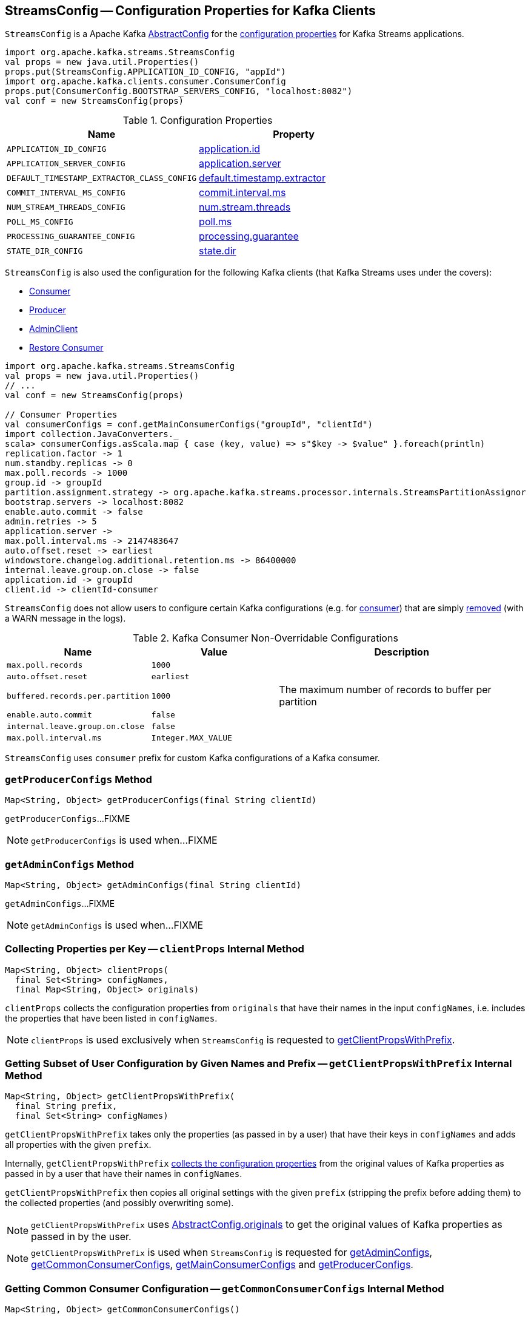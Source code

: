 == [[StreamsConfig]] StreamsConfig -- Configuration Properties for Kafka Clients

`StreamsConfig` is a Apache Kafka https://kafka.apache.org/20/javadoc/org/apache/kafka/common/config/AbstractConfig.html[AbstractConfig] for the <<properties, configuration properties>> for Kafka Streams applications.

[source, scala]
----
import org.apache.kafka.streams.StreamsConfig
val props = new java.util.Properties()
props.put(StreamsConfig.APPLICATION_ID_CONFIG, "appId")
import org.apache.kafka.clients.consumer.ConsumerConfig
props.put(ConsumerConfig.BOOTSTRAP_SERVERS_CONFIG, "localhost:8082")
val conf = new StreamsConfig(props)
----

[[properties]]
.Configuration Properties
[cols="1m,1",options="header",width="100%"]
|===
| Name
| Property

| [[APPLICATION_ID_CONFIG]] APPLICATION_ID_CONFIG
| <<kafka-streams-properties.adoc#application.id, application.id>>

| [[APPLICATION_SERVER_CONFIG]] APPLICATION_SERVER_CONFIG
| <<kafka-streams-properties.adoc#application.server, application.server>>

| [[DEFAULT_TIMESTAMP_EXTRACTOR_CLASS_CONFIG]] DEFAULT_TIMESTAMP_EXTRACTOR_CLASS_CONFIG
| <<kafka-streams-properties.adoc#default.timestamp.extractor, default.timestamp.extractor>>

| [[COMMIT_INTERVAL_MS_CONFIG]] COMMIT_INTERVAL_MS_CONFIG
| <<kafka-streams-properties.adoc#commit.interval.ms, commit.interval.ms>>

| [[NUM_STREAM_THREADS_CONFIG]] NUM_STREAM_THREADS_CONFIG
| <<kafka-streams-properties.adoc#num.stream.threads, num.stream.threads>>

| [[POLL_MS_CONFIG]] POLL_MS_CONFIG
| <<kafka-streams-properties.adoc#poll.ms, poll.ms>>

| [[PROCESSING_GUARANTEE_CONFIG]] PROCESSING_GUARANTEE_CONFIG
| <<kafka-streams-properties.adoc#processing.guarantee, processing.guarantee>>

| [[STATE_DIR_CONFIG]] STATE_DIR_CONFIG
| <<kafka-streams-properties.adoc#state.dir, state.dir>>
|===

`StreamsConfig` is also used the configuration for the following Kafka clients (that Kafka Streams uses under the covers):

* <<getMainConsumerConfigs, Consumer>>

* <<getProducerConfigs, Producer>>

* <<getAdminConfigs, AdminClient>>

* <<getRestoreConsumerConfigs, Restore Consumer>>

[source, scala]
----
import org.apache.kafka.streams.StreamsConfig
val props = new java.util.Properties()
// ...
val conf = new StreamsConfig(props)

// Consumer Properties
val consumerConfigs = conf.getMainConsumerConfigs("groupId", "clientId")
import collection.JavaConverters._
scala> consumerConfigs.asScala.map { case (key, value) => s"$key -> $value" }.foreach(println)
replication.factor -> 1
num.standby.replicas -> 0
max.poll.records -> 1000
group.id -> groupId
partition.assignment.strategy -> org.apache.kafka.streams.processor.internals.StreamsPartitionAssignor
bootstrap.servers -> localhost:8082
enable.auto.commit -> false
admin.retries -> 5
application.server ->
max.poll.interval.ms -> 2147483647
auto.offset.reset -> earliest
windowstore.changelog.additional.retention.ms -> 86400000
internal.leave.group.on.close -> false
application.id -> groupId
client.id -> clientId-consumer
----

`StreamsConfig` does not allow users to configure certain Kafka configurations (e.g. for <<CONSUMER_DEFAULT_OVERRIDES, consumer>>) that are simply <<checkIfUnexpectedUserSpecifiedConsumerConfig, removed>> (with a WARN message in the logs).

[[CONSUMER_DEFAULT_OVERRIDES]]
.Kafka Consumer Non-Overridable Configurations
[cols="1m,1m,2",options="header",width="100%"]
|===
| Name
| Value
| Description

| max.poll.records
| 1000
| [[max.poll.records]]

| auto.offset.reset
| earliest
| [[auto.offset.reset]]

| buffered.records.per.partition
| 1000
| [[buffered.records.per.partition]] The maximum number of records to buffer per partition

| enable.auto.commit
| false
| [[enable.auto.commit]]

| internal.leave.group.on.close
| false
| [[internal.leave.group.on.close]]

| max.poll.interval.ms
| Integer.MAX_VALUE
| [[max.poll.interval.ms]]
|===

[[CONSUMER_PREFIX]]
`StreamsConfig` uses `consumer` prefix for custom Kafka configurations of a Kafka consumer.

=== [[getProducerConfigs]] `getProducerConfigs` Method

[source, java]
----
Map<String, Object> getProducerConfigs(final String clientId)
----

`getProducerConfigs`...FIXME

NOTE: `getProducerConfigs` is used when...FIXME

=== [[getAdminConfigs]] `getAdminConfigs` Method

[source, java]
----
Map<String, Object> getAdminConfigs(final String clientId)
----

`getAdminConfigs`...FIXME

NOTE: `getAdminConfigs` is used when...FIXME

=== [[clientProps]] Collecting Properties per Key -- `clientProps` Internal Method

[source, java]
----
Map<String, Object> clientProps(
  final Set<String> configNames,
  final Map<String, Object> originals)
----

`clientProps` collects the configuration properties from `originals` that have their names in the input `configNames`, i.e. includes the properties that have been listed in `configNames`.

NOTE: `clientProps` is used exclusively when `StreamsConfig` is requested to <<getClientPropsWithPrefix, getClientPropsWithPrefix>>.

=== [[getClientPropsWithPrefix]] Getting Subset of User Configuration by Given Names and Prefix -- `getClientPropsWithPrefix` Internal Method

[source, java]
----
Map<String, Object> getClientPropsWithPrefix(
  final String prefix,
  final Set<String> configNames)
----

`getClientPropsWithPrefix` takes only the properties (as passed in by a user) that have their keys in `configNames` and adds all properties with the given `prefix`.

Internally, `getClientPropsWithPrefix` <<clientProps, collects the configuration properties>> from the original values of Kafka properties as passed in by a user that have their names in `configNames`.

`getClientPropsWithPrefix` then copies all original settings with the given `prefix` (stripping the prefix before adding them) to the collected properties (and possibly overwriting some).

NOTE: `getClientPropsWithPrefix` uses link:++https://kafka.apache.org/10/javadoc/org/apache/kafka/common/config/AbstractConfig.html#originals--++[AbstractConfig.originals] to get the original values of Kafka properties as passed in by the user.

NOTE: `getClientPropsWithPrefix` is used when `StreamsConfig` is requested for <<getAdminConfigs, getAdminConfigs>>, <<getCommonConsumerConfigs, getCommonConsumerConfigs>>, <<getMainConsumerConfigs, getMainConsumerConfigs>> and <<getProducerConfigs, getProducerConfigs>>.

=== [[getCommonConsumerConfigs]] Getting Common Consumer Configuration -- `getCommonConsumerConfigs` Internal Method

[source, java]
----
Map<String, Object> getCommonConsumerConfigs()
----

`getCommonConsumerConfigs` <<getClientPropsWithPrefix, gets a subset of user configuration>> for a Kafka consumer as well as the properties with <<CONSUMER_PREFIX, consumer>> prefix.

NOTE: `getCommonConsumerConfigs` uses https://kafka.apache.org/10/javadoc/org/apache/kafka/clients/consumer/ConsumerConfig.html[ConsumerConfig.configNames] for the list of the Kafka Consumer-specific configuration keys.

CAUTION: FIXME

NOTE: `getCommonConsumerConfigs` is used when `StreamsConfig` is requested for <<getMainConsumerConfigs, getMainConsumerConfigs>> and <<getRestoreConsumerConfigs, getRestoreConsumerConfigs>>.

=== [[checkIfUnexpectedUserSpecifiedConsumerConfig]] Removing "Illegal" User-Defined Configuration Properties -- `checkIfUnexpectedUserSpecifiedConsumerConfig` Internal Method

[source, java]
----
void checkIfUnexpectedUserSpecifiedConsumerConfig(
  final Map<String, Object> clientProvidedProps,
  final String[] nonConfigurableConfigs)
----

`checkIfUnexpectedUserSpecifiedConsumerConfig` removes non-configurable configurations (`nonConfigurableConfigs`) from user-defined configurations (`clientProvidedProps`) and logging a warning.

Internally, `checkIfUnexpectedUserSpecifiedConsumerConfig` iterates over `nonConfigurableConfigs`...FIXME

NOTE: `checkIfUnexpectedUserSpecifiedConsumerConfig` is used when `StreamsConfig` is requested for <<getCommonConsumerConfigs, getCommonConsumerConfigs>> and <<getProducerConfigs, getProducerConfigs>>.

=== [[getRestoreConsumerConfigs]] `getRestoreConsumerConfigs` Method

[source, java]
----
Map<String, Object> getRestoreConsumerConfigs(final String clientId)
----

`getRestoreConsumerConfigs`...FIXME

NOTE: `getRestoreConsumerConfigs` is used when...FIXME

=== [[getMainConsumerConfigs]] Getting Configuration for Kafka Consumer -- `getMainConsumerConfigs` Method

[source, java]
----
Map<String, Object> getMainConsumerConfigs(
  final String groupId,
  final String clientId)
----

`getMainConsumerConfigs` <<getCommonConsumerConfigs, gets the base configuration for a Kafka Consumer>> first.

`getMainConsumerConfigs` then...FIXME

NOTE: `getMainConsumerConfigs` is used exclusively when `StreamThread` is requested to <<kafka-streams-StreamThread.adoc#create, create a StreamThread instance>> (and requests the `KafkaClientSupplier` for a <<kafka-streams-KafkaClientSupplier.adoc#getConsumer, Kafka Consumer>>).
